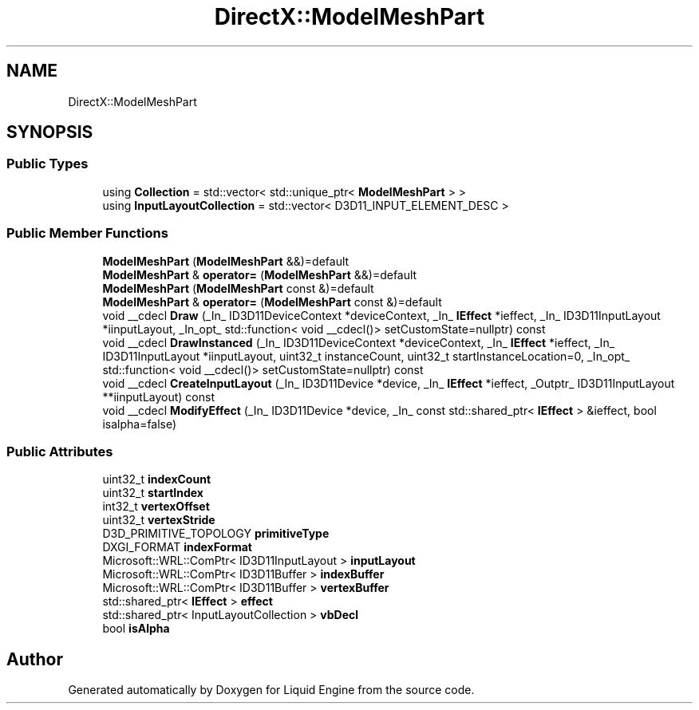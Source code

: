 .TH "DirectX::ModelMeshPart" 3 "Fri Aug 11 2023" "Liquid Engine" \" -*- nroff -*-
.ad l
.nh
.SH NAME
DirectX::ModelMeshPart
.SH SYNOPSIS
.br
.PP
.SS "Public Types"

.in +1c
.ti -1c
.RI "using \fBCollection\fP = std::vector< std::unique_ptr< \fBModelMeshPart\fP > >"
.br
.ti -1c
.RI "using \fBInputLayoutCollection\fP = std::vector< D3D11_INPUT_ELEMENT_DESC >"
.br
.in -1c
.SS "Public Member Functions"

.in +1c
.ti -1c
.RI "\fBModelMeshPart\fP (\fBModelMeshPart\fP &&)=default"
.br
.ti -1c
.RI "\fBModelMeshPart\fP & \fBoperator=\fP (\fBModelMeshPart\fP &&)=default"
.br
.ti -1c
.RI "\fBModelMeshPart\fP (\fBModelMeshPart\fP const &)=default"
.br
.ti -1c
.RI "\fBModelMeshPart\fP & \fBoperator=\fP (\fBModelMeshPart\fP const &)=default"
.br
.ti -1c
.RI "void __cdecl \fBDraw\fP (_In_ ID3D11DeviceContext *deviceContext, _In_ \fBIEffect\fP *ieffect, _In_ ID3D11InputLayout *iinputLayout, _In_opt_ std::function< void __cdecl()> setCustomState=nullptr) const"
.br
.ti -1c
.RI "void __cdecl \fBDrawInstanced\fP (_In_ ID3D11DeviceContext *deviceContext, _In_ \fBIEffect\fP *ieffect, _In_ ID3D11InputLayout *iinputLayout, uint32_t instanceCount, uint32_t startInstanceLocation=0, _In_opt_ std::function< void __cdecl()> setCustomState=nullptr) const"
.br
.ti -1c
.RI "void __cdecl \fBCreateInputLayout\fP (_In_ ID3D11Device *device, _In_ \fBIEffect\fP *ieffect, _Outptr_ ID3D11InputLayout **iinputLayout) const"
.br
.ti -1c
.RI "void __cdecl \fBModifyEffect\fP (_In_ ID3D11Device *device, _In_ const std::shared_ptr< \fBIEffect\fP > &ieffect, bool isalpha=false)"
.br
.in -1c
.SS "Public Attributes"

.in +1c
.ti -1c
.RI "uint32_t \fBindexCount\fP"
.br
.ti -1c
.RI "uint32_t \fBstartIndex\fP"
.br
.ti -1c
.RI "int32_t \fBvertexOffset\fP"
.br
.ti -1c
.RI "uint32_t \fBvertexStride\fP"
.br
.ti -1c
.RI "D3D_PRIMITIVE_TOPOLOGY \fBprimitiveType\fP"
.br
.ti -1c
.RI "DXGI_FORMAT \fBindexFormat\fP"
.br
.ti -1c
.RI "Microsoft::WRL::ComPtr< ID3D11InputLayout > \fBinputLayout\fP"
.br
.ti -1c
.RI "Microsoft::WRL::ComPtr< ID3D11Buffer > \fBindexBuffer\fP"
.br
.ti -1c
.RI "Microsoft::WRL::ComPtr< ID3D11Buffer > \fBvertexBuffer\fP"
.br
.ti -1c
.RI "std::shared_ptr< \fBIEffect\fP > \fBeffect\fP"
.br
.ti -1c
.RI "std::shared_ptr< InputLayoutCollection > \fBvbDecl\fP"
.br
.ti -1c
.RI "bool \fBisAlpha\fP"
.br
.in -1c

.SH "Author"
.PP 
Generated automatically by Doxygen for Liquid Engine from the source code\&.
